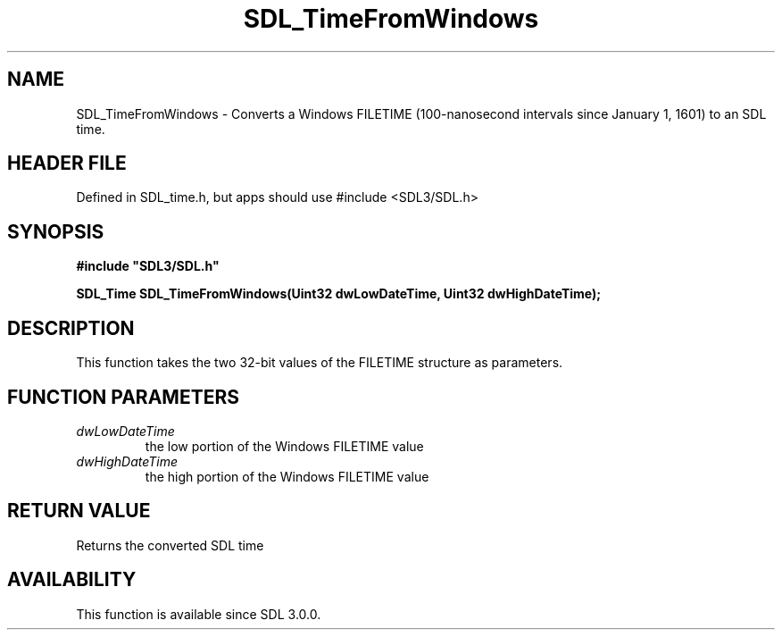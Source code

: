 .\" This manpage content is licensed under Creative Commons
.\"  Attribution 4.0 International (CC BY 4.0)
.\"   https://creativecommons.org/licenses/by/4.0/
.\" This manpage was generated from SDL's wiki page for SDL_TimeFromWindows:
.\"   https://wiki.libsdl.org/SDL_TimeFromWindows
.\" Generated with SDL/build-scripts/wikiheaders.pl
.\"  revision SDL-3.1.1-no-vcs
.\" Please report issues in this manpage's content at:
.\"   https://github.com/libsdl-org/sdlwiki/issues/new
.\" Please report issues in the generation of this manpage from the wiki at:
.\"   https://github.com/libsdl-org/SDL/issues/new?title=Misgenerated%20manpage%20for%20SDL_TimeFromWindows
.\" SDL can be found at https://libsdl.org/
.de URL
\$2 \(laURL: \$1 \(ra\$3
..
.if \n[.g] .mso www.tmac
.TH SDL_TimeFromWindows 3 "SDL 3.1.1" "SDL" "SDL3 FUNCTIONS"
.SH NAME
SDL_TimeFromWindows \- Converts a Windows FILETIME (100-nanosecond intervals since January 1, 1601) to an SDL time\[char46]
.SH HEADER FILE
Defined in SDL_time\[char46]h, but apps should use #include <SDL3/SDL\[char46]h>

.SH SYNOPSIS
.nf
.B #include \(dqSDL3/SDL.h\(dq
.PP
.BI "SDL_Time SDL_TimeFromWindows(Uint32 dwLowDateTime, Uint32 dwHighDateTime);
.fi
.SH DESCRIPTION
This function takes the two 32-bit values of the FILETIME structure as
parameters\[char46]

.SH FUNCTION PARAMETERS
.TP
.I dwLowDateTime
the low portion of the Windows FILETIME value
.TP
.I dwHighDateTime
the high portion of the Windows FILETIME value
.SH RETURN VALUE
Returns the converted SDL time

.SH AVAILABILITY
This function is available since SDL 3\[char46]0\[char46]0\[char46]

